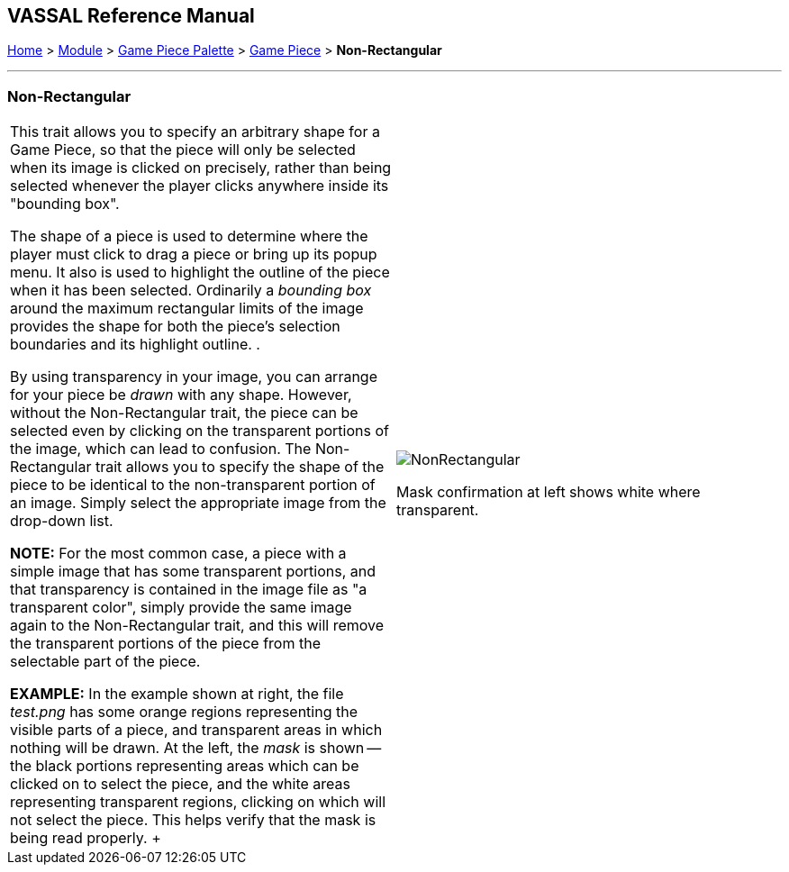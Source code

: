 == VASSAL Reference Manual
[#top]

[.small]#<<index.adoc#toc,Home>> > <<GameModule.adoc#top,Module>> > <<PieceWindow.adoc#top,Game Piece Palette>># [.small]#> <<GamePiece.adoc#top,Game Piece>># [.small]#> *Non-Rectangular*#

'''''

=== Non-Rectangular

[width="100%",cols="50%,50%",]
|===
|This trait allows you to specify an arbitrary shape for a Game Piece, so that the piece will only be selected when its image is clicked on precisely, rather than being selected whenever the player clicks anywhere inside its "bounding box".

The shape of a piece is used to determine where the player must click to drag a piece or bring up its popup menu.
It also is used to highlight the outline of the piece when it has been selected.
Ordinarily a _bounding box_ around the maximum rectangular limits of the image provides the shape for both the piece's selection boundaries and its highlight outline.
.

By using transparency in your image, you can arrange for your piece be _drawn_ with any shape.
However, without the Non-Rectangular trait, the piece can be selected even by clicking on the transparent portions of the image, which can lead to confusion.
The Non-Rectangular trait allows you to specify the shape of the piece to be identical to the non-transparent portion of an image.
Simply select the appropriate image from the drop-down list.

*NOTE:* For the most common case, a piece with a simple image that has some transparent portions, and that transparency is contained in the image file as "a transparent color", simply provide the same image again to the Non-Rectangular trait, and this will remove the transparent portions of the piece from the selectable part of the piece.

*EXAMPLE:* In the example shown at right, the file _test.png_ has some orange regions representing the visible parts of a piece, and transparent areas in which nothing will be drawn.
At the left, the _mask_ is shown -- the black portions representing areas which can be clicked on to select the piece, and the white areas representing transparent regions, clicking on which will not select the piece.
This helps verify that the mask is being read properly.
+ a|
image:images/NonRectangular.png[]

Mask confirmation at left shows white where transparent.

|===
